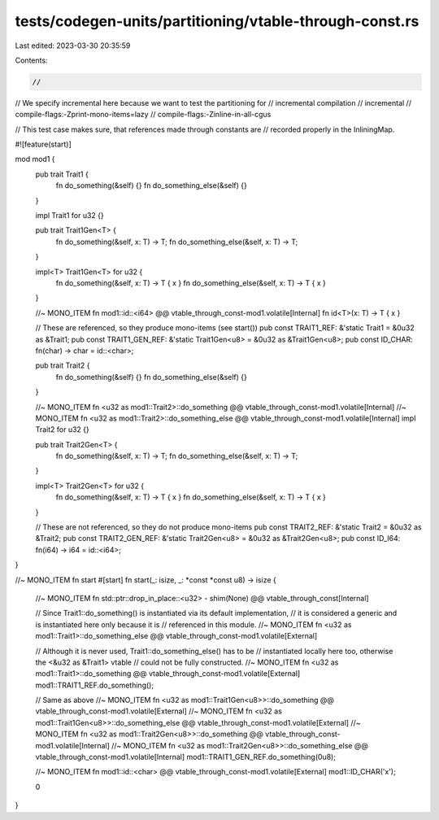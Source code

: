 tests/codegen-units/partitioning/vtable-through-const.rs
========================================================

Last edited: 2023-03-30 20:35:59

Contents:

.. code-block:: rs

    //

// We specify incremental here because we want to test the partitioning for
// incremental compilation
// incremental
// compile-flags:-Zprint-mono-items=lazy
// compile-flags:-Zinline-in-all-cgus

// This test case makes sure, that references made through constants are
// recorded properly in the InliningMap.

#![feature(start)]

mod mod1 {
    pub trait Trait1 {
        fn do_something(&self) {}
        fn do_something_else(&self) {}
    }

    impl Trait1 for u32 {}

    pub trait Trait1Gen<T> {
        fn do_something(&self, x: T) -> T;
        fn do_something_else(&self, x: T) -> T;
    }

    impl<T> Trait1Gen<T> for u32 {
        fn do_something(&self, x: T) -> T { x }
        fn do_something_else(&self, x: T) -> T { x }
    }

    //~ MONO_ITEM fn mod1::id::<i64> @@ vtable_through_const-mod1.volatile[Internal]
    fn id<T>(x: T) -> T { x }

    // These are referenced, so they produce mono-items (see start())
    pub const TRAIT1_REF: &'static Trait1 = &0u32 as &Trait1;
    pub const TRAIT1_GEN_REF: &'static Trait1Gen<u8> = &0u32 as &Trait1Gen<u8>;
    pub const ID_CHAR: fn(char) -> char = id::<char>;



    pub trait Trait2 {
        fn do_something(&self) {}
        fn do_something_else(&self) {}
    }

    //~ MONO_ITEM fn <u32 as mod1::Trait2>::do_something @@ vtable_through_const-mod1.volatile[Internal]
    //~ MONO_ITEM fn <u32 as mod1::Trait2>::do_something_else @@ vtable_through_const-mod1.volatile[Internal]
    impl Trait2 for u32 {}

    pub trait Trait2Gen<T> {
        fn do_something(&self, x: T) -> T;
        fn do_something_else(&self, x: T) -> T;
    }

    impl<T> Trait2Gen<T> for u32 {
        fn do_something(&self, x: T) -> T { x }
        fn do_something_else(&self, x: T) -> T { x }
    }

    // These are not referenced, so they do not produce mono-items
    pub const TRAIT2_REF: &'static Trait2 = &0u32 as &Trait2;
    pub const TRAIT2_GEN_REF: &'static Trait2Gen<u8> = &0u32 as &Trait2Gen<u8>;
    pub const ID_I64: fn(i64) -> i64 = id::<i64>;
}

//~ MONO_ITEM fn start
#[start]
fn start(_: isize, _: *const *const u8) -> isize {
    //~ MONO_ITEM fn std::ptr::drop_in_place::<u32> - shim(None) @@ vtable_through_const[Internal]

    // Since Trait1::do_something() is instantiated via its default implementation,
    // it is considered a generic and is instantiated here only because it is
    // referenced in this module.
    //~ MONO_ITEM fn <u32 as mod1::Trait1>::do_something_else @@ vtable_through_const-mod1.volatile[External]

    // Although it is never used, Trait1::do_something_else() has to be
    // instantiated locally here too, otherwise the <&u32 as &Trait1> vtable
    // could not be fully constructed.
    //~ MONO_ITEM fn <u32 as mod1::Trait1>::do_something @@ vtable_through_const-mod1.volatile[External]
    mod1::TRAIT1_REF.do_something();

    // Same as above
    //~ MONO_ITEM fn <u32 as mod1::Trait1Gen<u8>>::do_something @@ vtable_through_const-mod1.volatile[External]
    //~ MONO_ITEM fn <u32 as mod1::Trait1Gen<u8>>::do_something_else @@ vtable_through_const-mod1.volatile[External]
    //~ MONO_ITEM fn <u32 as mod1::Trait2Gen<u8>>::do_something @@ vtable_through_const-mod1.volatile[Internal]
    //~ MONO_ITEM fn <u32 as mod1::Trait2Gen<u8>>::do_something_else @@ vtable_through_const-mod1.volatile[Internal]
    mod1::TRAIT1_GEN_REF.do_something(0u8);

    //~ MONO_ITEM fn mod1::id::<char> @@ vtable_through_const-mod1.volatile[External]
    mod1::ID_CHAR('x');

    0
}



